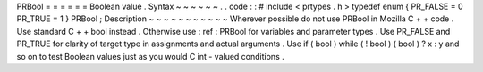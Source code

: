 PRBool
=
=
=
=
=
=
Boolean
value
.
Syntax
~
~
~
~
~
~
.
.
code
:
:
#
include
<
prtypes
.
h
>
typedef
enum
{
PR_FALSE
=
0
PR_TRUE
=
1
}
PRBool
;
Description
~
~
~
~
~
~
~
~
~
~
~
Wherever
possible
do
not
use
PRBool
in
Mozilla
C
+
+
code
.
Use
standard
C
+
+
bool
instead
.
Otherwise
use
:
ref
:
PRBool
for
variables
and
parameter
types
.
Use
PR_FALSE
and
PR_TRUE
for
clarity
of
target
type
in
assignments
and
actual
arguments
.
Use
if
(
bool
)
while
(
!
bool
)
(
bool
)
?
x
:
y
and
so
on
to
test
Boolean
values
just
as
you
would
C
int
-
valued
conditions
.
